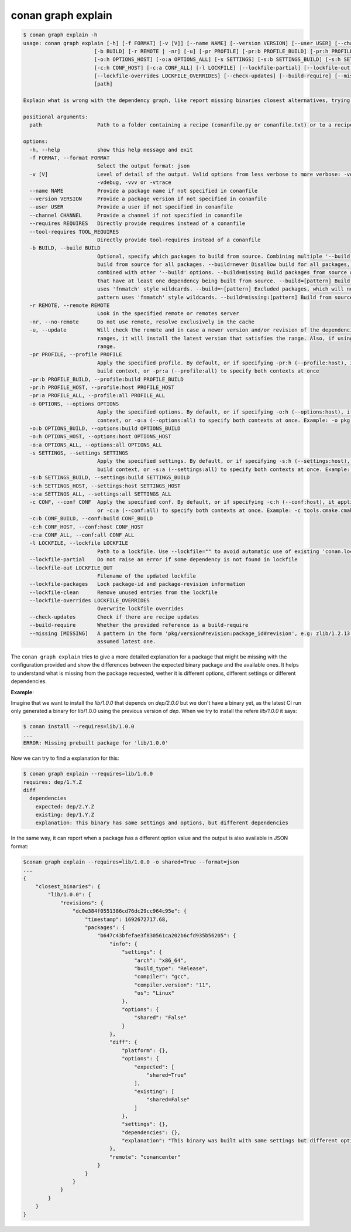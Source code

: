.. _reference_graph_explain:

conan graph explain
===================

.. code-block:: text
        
    $ conan graph explain -h
    usage: conan graph explain [-h] [-f FORMAT] [-v [V]] [--name NAME] [--version VERSION] [--user USER] [--channel CHANNEL] [--requires REQUIRES] [--tool-requires TOOL_REQUIRES]
                           [-b BUILD] [-r REMOTE | -nr] [-u] [-pr PROFILE] [-pr:b PROFILE_BUILD] [-pr:h PROFILE_HOST] [-pr:a PROFILE_ALL] [-o OPTIONS] [-o:b OPTIONS_BUILD]
                           [-o:h OPTIONS_HOST] [-o:a OPTIONS_ALL] [-s SETTINGS] [-s:b SETTINGS_BUILD] [-s:h SETTINGS_HOST] [-s:a SETTINGS_ALL] [-c CONF] [-c:b CONF_BUILD]
                           [-c:h CONF_HOST] [-c:a CONF_ALL] [-l LOCKFILE] [--lockfile-partial] [--lockfile-out LOCKFILE_OUT] [--lockfile-packages] [--lockfile-clean]
                           [--lockfile-overrides LOCKFILE_OVERRIDES] [--check-updates] [--build-require] [--missing [MISSING]]
                           [path]

    Explain what is wrong with the dependency graph, like report missing binaries closest alternatives, trying to explain why the existing binaries do not match

    positional arguments:
      path                  Path to a folder containing a recipe (conanfile.py or conanfile.txt) or to a recipe file. e.g., ./my_project/conanfile.txt.

    options:
      -h, --help            show this help message and exit
      -f FORMAT, --format FORMAT
                            Select the output format: json
      -v [V]                Level of detail of the output. Valid options from less verbose to more verbose: -vquiet, -verror, -vwarning, -vnotice, -vstatus, -v or -vverbose, -vv or
                            -vdebug, -vvv or -vtrace
      --name NAME           Provide a package name if not specified in conanfile
      --version VERSION     Provide a package version if not specified in conanfile
      --user USER           Provide a user if not specified in conanfile
      --channel CHANNEL     Provide a channel if not specified in conanfile
      --requires REQUIRES   Directly provide requires instead of a conanfile
      --tool-requires TOOL_REQUIRES
                            Directly provide tool-requires instead of a conanfile
      -b BUILD, --build BUILD
                            Optional, specify which packages to build from source. Combining multiple '--build' options on one command line is allowed. Possible values: --build="*" Force
                            build from source for all packages. --build=never Disallow build for all packages, use binary packages or fail if a binary package is not found, it cannot be
                            combined with other '--build' options. --build=missing Build packages from source whose binary package is not found. --build=cascade Build packages from source
                            that have at least one dependency being built from source. --build=[pattern] Build packages from source whose package reference matches the pattern. The pattern
                            uses 'fnmatch' style wildcards. --build=~[pattern] Excluded packages, which will not be built from the source, whose package reference matches the pattern. The
                            pattern uses 'fnmatch' style wildcards. --build=missing:[pattern] Build from source if a compatible binary does not exist, only for packages matching pattern.
      -r REMOTE, --remote REMOTE
                            Look in the specified remote or remotes server
      -nr, --no-remote      Do not use remote, resolve exclusively in the cache
      -u, --update          Will check the remote and in case a newer version and/or revision of the dependencies exists there, it will install those in the local cache. When using version
                            ranges, it will install the latest version that satisfies the range. Also, if using revisions, it will update to the latest revision for the resolved version
                            range.
      -pr PROFILE, --profile PROFILE
                            Apply the specified profile. By default, or if specifying -pr:h (--profile:host), it applies to the host context. Use -pr:b (--profile:build) to specify the
                            build context, or -pr:a (--profile:all) to specify both contexts at once
      -pr:b PROFILE_BUILD, --profile:build PROFILE_BUILD
      -pr:h PROFILE_HOST, --profile:host PROFILE_HOST
      -pr:a PROFILE_ALL, --profile:all PROFILE_ALL
      -o OPTIONS, --options OPTIONS
                            Apply the specified options. By default, or if specifying -o:h (--options:host), it applies to the host context. Use -o:b (--options:build) to specify the build
                            context, or -o:a (--options:all) to specify both contexts at once. Example: -o pkg:with_qt=true
      -o:b OPTIONS_BUILD, --options:build OPTIONS_BUILD
      -o:h OPTIONS_HOST, --options:host OPTIONS_HOST
      -o:a OPTIONS_ALL, --options:all OPTIONS_ALL
      -s SETTINGS, --settings SETTINGS
                            Apply the specified settings. By default, or if specifying -s:h (--settings:host), it applies to the host context. Use -s:b (--settings:build) to specify the
                            build context, or -s:a (--settings:all) to specify both contexts at once. Example: -s compiler=gcc
      -s:b SETTINGS_BUILD, --settings:build SETTINGS_BUILD
      -s:h SETTINGS_HOST, --settings:host SETTINGS_HOST
      -s:a SETTINGS_ALL, --settings:all SETTINGS_ALL
      -c CONF, --conf CONF  Apply the specified conf. By default, or if specifying -c:h (--conf:host), it applies to the host context. Use -c:b (--conf:build) to specify the build context,
                            or -c:a (--conf:all) to specify both contexts at once. Example: -c tools.cmake.cmaketoolchain:generator=Xcode
      -c:b CONF_BUILD, --conf:build CONF_BUILD
      -c:h CONF_HOST, --conf:host CONF_HOST
      -c:a CONF_ALL, --conf:all CONF_ALL
      -l LOCKFILE, --lockfile LOCKFILE
                            Path to a lockfile. Use --lockfile="" to avoid automatic use of existing 'conan.lock' file
      --lockfile-partial    Do not raise an error if some dependency is not found in lockfile
      --lockfile-out LOCKFILE_OUT
                            Filename of the updated lockfile
      --lockfile-packages   Lock package-id and package-revision information
      --lockfile-clean      Remove unused entries from the lockfile
      --lockfile-overrides LOCKFILE_OVERRIDES
                            Overwrite lockfile overrides
      --check-updates       Check if there are recipe updates
      --build-require       Whether the provided reference is a build-require
      --missing [MISSING]   A pattern in the form 'pkg/version#revision:package_id#revision', e.g: zlib/1.2.13:* means all binaries for zlib/1.2.13. If revision is not specified, it is
                            assumed latest one.

The ``conan graph explain`` tries to give a more detailed explanation for a package that might be missing with the configuration provided and show the differences between the expected binary package and the available ones.
It helps to understand what is missing from the package requested, wether it is different options, different settings or different dependencies.

**Example**:

Imagine that we want to install the `lib/1.0.0` that depends on `dep/2.0.0` but we don't have a binary yet, as the latest CI run only generated a binary for lib/1.0.0 using the previous version of `dep`.
When we try to install the refere `lib/1.0.0` it says:

.. code-block:: text

    $ conan install --requires=lib/1.0.0
    ...
    ERROR: Missing prebuilt package for 'lib/1.0.0'

Now we can try to find a explanation for this:

.. code-block:: text

    $ conan graph explain --requires=lib/1.0.0
    requires: dep/1.Y.Z
    diff
      dependencies
        expected: dep/2.Y.Z
        existing: dep/1.Y.Z
        explanation: This binary has same settings and options, but different dependencies

In the same way, it can report when a package has a different option value and the output is also available in JSON format:

.. code-block:: text

    $conan graph explain --requires=lib/1.0.0 -o shared=True --format=json
    ...
    {
        "closest_binaries": {
            "lib/1.0.0": {
                "revisions": {
                    "dc0e384f0551386cd76dc29cc964c95e": {
                        "timestamp": 1692672717.68,
                        "packages": {
                            "b647c43bfefae3f830561ca202b6cfd935b56205": {
                                "info": {
                                    "settings": {
                                        "arch": "x86_64",
                                        "build_type": "Release",
                                        "compiler": "gcc",
                                        "compiler.version": "11",
                                        "os": "Linux"
                                    },
                                    "options": {
                                        "shared": "False"
                                    }
                                },
                                "diff": {
                                    "platform": {},
                                    "options": {
                                        "expected": [
                                            "shared=True"
                                        ],
                                        "existing": [
                                            "shared=False"
                                        ]
                                    },
                                    "settings": {},
                                    "dependencies": {},
                                    "explanation": "This binary was built with same settings but different options."
                                },
                                "remote": "conancenter"
                            }
                        }
                    }
                }
            }
        }
    }
